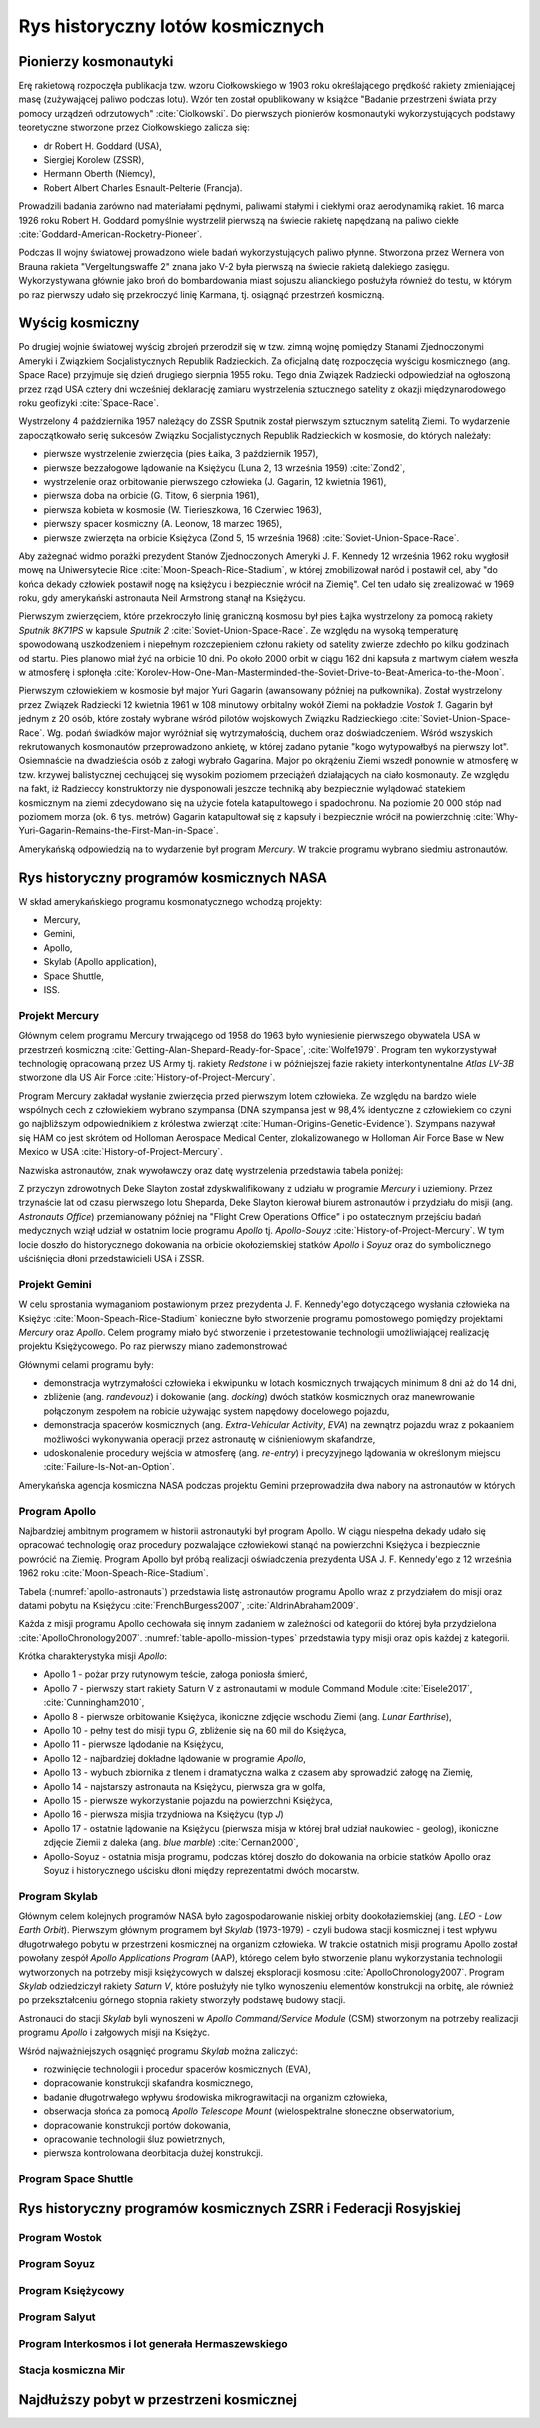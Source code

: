 *********************************
Rys historyczny lotów kosmicznych
*********************************

Pionierzy kosmonautyki
======================
Erę rakietową rozpoczęła publikacja tzw. wzoru Ciołkowskiego w 1903 roku określającego prędkość rakiety zmieniającej masę (zużywającej paliwo podczas lotu). Wzór ten został opublikowany w książce "Badanie przestrzeni świata przy pomocy urządzeń odrzutowych" :cite:`Ciolkowski`. Do pierwszych pionierów kosmonautyki wykorzystujących podstawy teoretyczne stworzone przez Ciołkowskiego zalicza się:

- dr Robert H. Goddard (USA),
- Siergiej Korolew (ZSSR),
- Hermann Oberth (Niemcy),
- Robert Albert Charles Esnault-Pelterie (Francja).

Prowadzili badania zarówno nad materiałami pędnymi, paliwami stałymi i ciekłymi oraz aerodynamiką rakiet. 16 marca 1926 roku Robert H. Goddard pomyślnie wystrzelił pierwszą na świecie rakietę napędzaną na paliwo ciekłe :cite:`Goddard-American-Rocketry-Pioneer`.

Podczas II wojny światowej prowadzono wiele badań wykorzystujących paliwo płynne. Stworzona przez Wernera von Brauna rakieta "Vergeltungswaffe 2" znana jako V-2 była pierwszą na świecie rakietą dalekiego zasięgu. Wykorzystywana głównie jako broń do bombardowania miast sojuszu alianckiego posłużyła również do testu, w którym po raz pierwszy udało się przekroczyć linię Karmana, tj. osiągnąć przestrzeń kosmiczną.


Wyścig kosmiczny
================
Po drugiej wojnie światowej wyścig zbrojeń przerodził się w tzw. zimną wojnę pomiędzy Stanami Zjednoczonymi Ameryki i Związkiem Socjalistycznych Republik Radzieckich. Za oficjalną datę rozpoczęcia wyścigu kosmicznego (ang. Space Race) przyjmuje się dzień drugiego sierpnia 1955 roku. Tego dnia Związek Radziecki odpowiedział na ogłoszoną przez rząd USA cztery dni wcześniej deklarację zamiaru wystrzelenia sztucznego satelity z okazji międzynarodowego roku geofizyki :cite:`Space-Race`.

Wystrzelony 4 października 1957 należący do ZSSR Sputnik został pierwszym sztucznym satelitą Ziemi. To wydarzenie zapoczątkowało serię sukcesów Związku Socjalistycznych Republik Radzieckich w kosmosie, do których należały:

- pierwsze wystrzelenie zwierzęcia (pies Łaika, 3 październik 1957),
- pierwsze bezzałogowe lądowanie na Księżycu (Luna 2, 13 września 1959) :cite:`Zond2`,
- wystrzelenie oraz orbitowanie pierwszego człowieka (J. Gagarin, 12 kwietnia 1961),
- pierwsza doba na orbicie (G. Titow, 6 sierpnia 1961),
- pierwsza kobieta w kosmosie (W. Tierieszkowa, 16 Czerwiec 1963),
- pierwszy spacer kosmiczny (A. Leonow, 18 marzec 1965),
- pierwsze zwierzęta na orbicie Księżyca (Zond 5, 15 września 1968) :cite:`Soviet-Union-Space-Race`.

Aby zażegnać widmo porażki prezydent Stanów Zjednoczonych Ameryki J. F. Kennedy 12 września 1962 roku wygłosił mowę na Uniwersytecie Rice :cite:`Moon-Speach-Rice-Stadium`, w której zmobilizował naród i postawił cel, aby "do końca dekady człowiek postawił nogę na księżycu i bezpiecznie wrócił na Ziemię". Cel ten udało się zrealizować w 1969 roku, gdy amerykański astronauta Neil Armstrong stanął na Księżycu.

Pierwszym zwierzęciem, które przekroczyło linię graniczną kosmosu był pies Łajka wystrzelony za pomocą rakiety *Sputnik 8K71PS* w kapsule *Sputnik 2* :cite:`Soviet-Union-Space-Race`. Ze względu na wysoką temperaturę spowodowaną uszkodzeniem i niepełnym rozczepieniem członu rakiety od satelity zwierze zdechło po kilku godzinach od startu. Pies planowo miał żyć na orbicie 10 dni. Po około 2000 orbit w ciągu 162 dni kapsuła z martwym ciałem weszła w atmosferę i spłonęła :cite:`Korolev-How-One-Man-Masterminded-the-Soviet-Drive-to-Beat-America-to-the-Moon`.

Pierwszym człowiekiem w kosmosie był major Yuri Gagarin (awansowany później na pułkownika). Został wystrzelony przez Związek Radziecki 12 kwietnia 1961 w 108 minutowy orbitalny wokół Ziemi na pokładzie *Vostok 1*. Gagarin był jednym z 20 osób, które zostały wybrane wśród pilotów wojskowych Związku Radzieckiego :cite:`Soviet-Union-Space-Race`. Wg. podań świadków major wyróżniał się wytrzymałością, duchem oraz doświadczeniem. Wśród wszyskich rekrutowanych kosmonautów przeprowadzono ankietę, w której zadano pytanie "kogo wytypowałbyś na pierwszy lot". Osiemnaście na dwadzieścia osób z załogi wybrało Gagarina. Major po okrążeniu Ziemi wszedł ponownie w atmosferę w tzw. krzywej balistycznej cechującej się wysokim poziomem przeciążeń działających na ciało kosmonauty. Ze względu na fakt, iż Radzieccy konstruktorzy nie dysponowali jeszcze techniką aby bezpiecznie wylądować statekiem kosmicznym na ziemi zdecydowano się na użycie fotela katapultowego i spadochronu. Na poziomie 20 000 stóp nad poziomem morza (ok. 6 tys. metrów) Gagarin katapultował się z kapsuły i bezpiecznie wrócił na powierzchnię :cite:`Why-Yuri-Gagarin-Remains-the-First-Man-in-Space`.

Amerykańską odpowiedzią na to wydarzenie był program *Mercury*. W trakcie programu wybrano siedmiu astronautów.

Rys historyczny programów kosmicznych NASA
==========================================
W skład amerykańskiego programu kosmonatycznego wchodzą projekty:

- Mercury,
- Gemini,
- Apollo,
- Skylab (Apollo application),
- Space Shuttle,
- ISS.

Projekt Mercury
---------------
Głównym celem programu Mercury trwającego od 1958 do 1963 było wyniesienie pierwszego obywatela USA w przestrzeń kosmiczną :cite:`Getting-Alan-Shepard-Ready-for-Space`, :cite:`Wolfe1979`. Program ten wykorzystywał technologię opracowaną przez US Army tj. rakiety *Redstone* i w późniejszej fazie rakiety interkontynentalne *Atlas LV-3B* stworzone dla US Air Force :cite:`History-of-Project-Mercury`.

Program Mercury zakładał wysłanie zwierzęcia przed pierwszym lotem człowieka. Ze względu na bardzo wiele wspólnych cech z człowiekiem wybrano szympansa (DNA szympansa jest w 98,4% identyczne z człowiekiem co czyni go najbliższym odpowiednikiem z królestwa zwierząt :cite:`Human-Origins-Genetic-Evidence`). Szympans nazywał się HAM co jest skrótem od Holloman Aerospace Medical Center, zlokalizowanego w Holloman Air Force Base w New Mexico w USA :cite:`History-of-Project-Mercury`.

Nazwiska astronautów, znak wywoławczy oraz datę wystrzelenia przedstawia tabela poniżej:

.. csv-table:: Astronauci programu Mercury wraz z czasem lotu oraz znakiem wywoławczym kapsuły :cite:`Manned-Space-from-Mercury-to-the-Shuttle`
    :file: ../data/mercury-astronauts.csv
    :header-rows: 1

Z przyczyn zdrowotnych Deke Slayton został zdyskwalifikowany z udziału w programie *Mercury* i uziemiony. Przez trzynaście lat od czasu pierwszego lotu Sheparda, Deke Slayton kierował biurem astronautów i przydziału do misji (ang. *Astronauts Office*) przemianowany później na "Flight Crew Operations Office" i po ostatecznym przejściu badań medycznych wziął udział w ostatnim locie programu *Apollo* tj. *Apollo-Souyz* :cite:`History-of-Project-Mercury`. W tym locie doszło do historycznego dokowania na orbicie okołoziemskiej statków *Apollo* i *Soyuz* oraz do symbolicznego uściśnięcia dłoni przedstawicieli USA i ZSSR.

Projekt Gemini
--------------
W celu sprostania wymaganiom postawionym przez prezydenta J. F. Kennedy'ego dotyczącego wysłania człowieka na Księżyc :cite:`Moon-Speach-Rice-Stadium` konieczne było stworzenie programu pomostowego pomiędzy projektami *Mercury* oraz *Apollo*. Celem programy miało być stworzenie i przetestowanie technologii umożliwiającej realizację projektu Księżycowego. Po raz pierwszy miano zademonstrować

Głównymi celami programu były:

- demonstracja wytrzymałości człowieka i ekwipunku w lotach kosmicznych trwających minimum 8 dni aż do 14 dni,
- zbliżenie (ang. *randevouz*) i dokowanie (ang. *docking*) dwóch statków kosmicznych oraz manewrowanie połączonym zespołem na robicie używając system napędowy docelowego pojazdu,
- demonstracja spacerów kosmicznych (ang. *Extra-Vehicular Activity*, *EVA*) na zewnątrz pojazdu wraz z pokaaniem możliwości wykonywania operacji przez astronautę w ciśnieniowym skafandrze,
- udoskonalenie procedury wejścia w atmosferę (ang. *re-entry*) i precyzyjnego lądowania w określonym miejscu :cite:`Failure-Is-Not-an-Option`.

Amerykańska agencja kosmiczna NASA podczas projektu Gemini przeprowadziła dwa nabory na astronautów w których

.. csv-table:: Astronauci programu Gemini :cite:`Manned-Space-from-Mercury-to-the-Shuttle`
    :file: ../data/gemini-astronauts.csv
    :header-rows: 1


Program Apollo
--------------
Najbardziej ambitnym programem w historii astronautyki był program Apollo. W ciągu niespełna dekady udało się opracować technologię oraz procedury pozwalające człowiekowi stanąć na powierzchni Księżyca i bezpiecznie powrócić na Ziemię. Program Apollo był próbą realizacji oświadczenia prezydenta USA J. F. Kennedy'ego z 12 września 1962 roku :cite:`Moon-Speach-Rice-Stadium`.

Tabela (:numref:`apollo-astronauts`) przedstawia listę astronautów programu Apollo wraz z przydziałem do misji oraz datami pobytu na Księżycu :cite:`FrenchBurgess2007`, :cite:`AldrinAbraham2009`.

.. _table-apollo-astronauts:

.. csv-table:: Astronauci programu Apollo :cite:`Manned-Space-from-Mercury-to-the-Shuttle`
    :file: ../data/apollo-astronauts.csv
    :header-rows: 1

Każda z misji programu Apollo cechowała się innym zadaniem w zależności od kategorii do której była przydzielona :cite:`ApolloChronology2007`. :numref:`table-apollo-mission-types` przedstawia typy misji oraz opis każdej z kategorii.

.. _table-apollo-mission-types:

.. csv-table:: Typy misji w ramach programu Apollo :cite:`ApolloChronology2007`
    :file: ../data/apollo-mission-types.csv
    :header-rows: 1
    :widths: 10, 90

Krótka charakterystyka misji *Apollo*:

- Apollo 1 - pożar przy rutynowym teście, załoga poniosła śmierć,
- Apollo 7 - pierwszy start rakiety Saturn V z astronautami w module Command Module :cite:`Eisele2017`, :cite:`Cunningham2010`,
- Apollo 8 - pierwsze orbitowanie Księżyca, ikoniczne zdjęcie wschodu Ziemi (ang. *Lunar Earthrise*),
- Apollo 10 - pełny test do misji typu *G*, zbliżenie się na 60 mil do Księżyca,
- Apollo 11 - pierwsze lądodanie na Księżycu,
- Apollo 12 - najbardziej dokładne lądowanie w programie *Apollo*,
- Apollo 13 - wybuch zbiornika z tlenem i dramatyczna walka z czasem aby sprowadzić załogę na Ziemię,
- Apollo 14 - najstarszy astronauta na Księżycu, pierwsza gra w golfa,
- Apollo 15 - pierwsze wykorzystanie pojazdu na powierzchni Księżyca,
- Apollo 16 - pierwsza misjia trzydniowa na Księżycu (typ *J*)
- Apollo 17 - ostatnie lądowanie na Księżycu (pierwsza misja w której brał udział naukowiec - geolog), ikoniczne zdjęcie Ziemii z daleka (ang. *blue marble*) :cite:`Cernan2000`,
- Apollo-Soyuz - ostatnia misja programu, podczas której doszło do dokowania na orbicie statków Apollo oraz Soyuz i historycznego uścisku dłoni między reprezentatmi dwóch mocarstw.

Program Skylab
--------------
Głównym celem kolejnych programów NASA było zagospodarowanie niskiej orbity dookołaziemskiej (ang. *LEO - Low Earth Orbit*). Pierwszym głównym programem był *Skylab* (1973-1979) - czyli budowa stacji kosmicznej i test wpływu długotrwałego pobytu w przestrzeni kosmicznej na organizm człowieka. W trakcie ostatnich misji programu Apollo został powołany zespół *Apollo Applications Program* (AAP), którego celem było stworzenie planu wykorzystania technologii wytworzonych na potrzeby misji księżycowych w dalszej eksploracji kosmosu :cite:`ApolloChronology2007`. Program *Skylab* odziedziczył rakiety *Saturn V*, które posłużyły nie tylko wynoszeniu elementów konstrukcji na orbitę, ale również po przekształceniu górnego stopnia rakiety stworzyły podstawę budowy stacji.

Astronauci do stacji *Skylab* byli wynoszeni w *Apollo Command/Service Module* (CSM) stworzonym na potrzeby realizacji programu *Apollo* i załgowych misji na Księżyc.

Wśród najważniejszych osągnięć programu *Skylab* można zaliczyć:

- rozwinięcie technologii i procedur spacerów kosmicznych (EVA),
- dopracowanie konstrukcji skafandra kosmicznego,
- badanie długotrwałego wpływu środowiska mikrograwitacji na organizm człowieka,
- obserwacja słońca za pomocą *Apollo Telescope Mount* (wielospektralne słoneczne obserwatorium,
- dopracowanie konstrukcji portów dokowania,
- opracowanie technologii śluz powietrznych,
- pierwsza kontrolowana deorbitacja dużej konstrukcji.


Program Space Shuttle
---------------------

Rys historyczny programów kosmicznych ZSRR i Federacji Rosyjskiej
=================================================================

Program Wostok
--------------

.. csv-table:: Lista kosmonautów programu Wostok wraz z wiekiem w czasie selekcji :cite:`Soviet-Union-Space-Race`
    :file: ../data/wostok-cosmonauts.csv
    :header-rows: 1

.. csv-table:: Lista lotów programu wostok :cite:`Soviet-Union-Space-Race`
    :file: ../data/wostok-flights.csv
    :header-rows: 1

Program Soyuz
-------------

Program Księżycowy
------------------

Program Salyut
--------------

Program Interkosmos i lot generała Hermaszewskiego
--------------------------------------------------
.. todo:: http://www.spacepatches.nl/salyut_frame.html

Stacja kosmiczna Mir
--------------------

Najdłuższy pobyt w przestrzeni kosmicznej
=========================================
.. todo:: http://www.asc-csa.gc.ca/eng/astronauts/faq.asp#details_48
.. todo:: What is the longest time anyone has ever spent in space? Russian cosmonaut Gennady Padalka holds the record for the longest accumulated stay in space, clocking 879 days in orbit, during five different missions.
.. todo:: Another Russian cosmonaut, Dr. Valeri Polyakov, holds the record for the longest continuous stay in space: 437 days, 17 hours and 38 minutes (14 months) on Mir, from January 1994 to March 1995.

